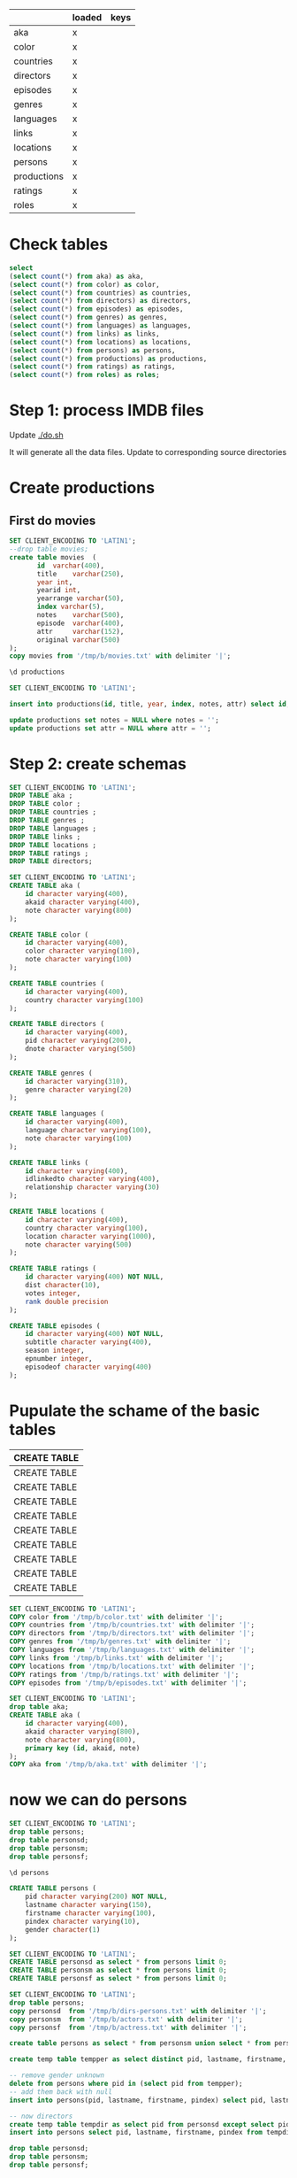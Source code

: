 
|-------------+--------|
|             | loaded | keys
|-------------+--------|
| aka         | x      |
| color       | x      |
| countries   | x      |
| directors   | x      |
| episodes    | x      |
| genres      | x      |
| languages   | x      |
| links       | x      |
| locations   | x      |
| persons     | x      |
| productions | x      |
| ratings     | x      |
| roles       | x      |


* Check tables

#+begin_src sql :engine postgresql :cmdline imdb
select 
(select count(*) from aka) as aka,
(select count(*) from color) as color,
(select count(*) from countries) as countries,
(select count(*) from directors) as directors,
(select count(*) from episodes) as episodes,
(select count(*) from genres) as genres,
(select count(*) from languages) as languages,
(select count(*) from links) as links,
(select count(*) from locations) as locations,
(select count(*) from persons) as persons,
(select count(*) from productions) as productions,
(select count(*) from ratings) as ratings,
(select count(*) from roles) as roles;
#+end_src

#+RESULTS:
|    aka |   color | countries | directors | episodes |  genres | languages |  links | locations | persons | productions | ratings |    roles |
|--------+---------+-----------+-----------+----------+---------+-----------+--------+-----------+---------+-------------+---------+----------|
| 369264 | 1393897 |   1432380 |   1944981 |  1801937 | 1748320 |   1411171 | 342900 |    747600 | 3239058 |     2887021 |  538576 | 21727795 |





* Step 1: process IMDB files

Update [[./do.sh]] 

It will generate all the data files. Update to corresponding source directories

* Create productions

** First do movies

#+begin_src sql :engine postgresql :cmdline imdb
SET CLIENT_ENCODING TO 'LATIN1';
--drop table movies;
create table movies  (
       id  varchar(400),
       title    varchar(250),
       year int,
       yearid int,
       yearrange varchar(50),
       index varchar(5),
       notes    varchar(500),
       episode  varchar(400),
       attr     varchar(152),
       original varchar(500)
);
copy movies from '/tmp/b/movies.txt' with delimiter '|';
#+end_src

#+RESULTS:
| SET          |
|--------------|
| CREATE TABLE |
| COPY 2951996 |

#+begin_src sql :engine postgresql :cmdline imdb
\d productions
#+end_src

#+RESULTS:
| Table "public.productions"                                                                                                 |                        |           |
|----------------------------------------------------------------------------------------------------------------------------+------------------------+-----------|
| Column                                                                                                                     | Type                   | Modifiers |
| id                                                                                                                         | character varying(400) | not null  |
| title                                                                                                                      | character varying(250) |           |
| year                                                                                                                       | integer                |           |
| index                                                                                                                      | character varying(5)   |           |
| notes                                                                                                                      | character varying(500) |           |
| attr                                                                                                                       | character varying(10)  |           |
| Indexes:                                                                                                                   |                        |           |
| "productionskey" PRIMARY KEY, btree (id) CLUSTER                                                                           |                        |           |
| Referenced by:                                                                                                             |                        |           |
| TABLE "aka" CONSTRAINT "aka_id_fkey" FOREIGN KEY (id) REFERENCES productions(id) ON DELETE CASCADE                         |                        |           |
| TABLE "episodes" CONSTRAINT "episodes_episodeof_fkey" FOREIGN KEY (episodeof) REFERENCES productions(id) ON DELETE CASCADE |                        |           |
| TABLE "episodes" CONSTRAINT "episodes_id_fkey" FOREIGN KEY (id) REFERENCES productions(id) ON DELETE CASCADE               |                        |           |

#+begin_src sql :engine postgresql :cmdline imdb
SET CLIENT_ENCODING TO 'LATIN1';

insert into productions(id, title, year, index, notes, attr) select id, title, cast(year as int), index, notes, attr from movies;

update productions set notes = NULL where notes = '';
update productions set attr = NULL where attr = '';
#+end_src

#+RESULTS:
| SET              |
|------------------|
| INSERT 0 2951996 |
| UPDATE 0         |
| UPDATE 0         |



* Step 2: create schemas

#+begin_src sql :engine postgresql :cmdline imdb-new
SET CLIENT_ENCODING TO 'LATIN1';
DROP TABLE aka ;
DROP TABLE color ;
DROP TABLE countries ;
DROP TABLE genres ;
DROP TABLE languages ;
DROP TABLE links ;
DROP TABLE locations ;
DROP TABLE ratings ;
DROP TABLE directors;
#+end_src

#+RESULTS:
| DROP TABLE |
|------------|
| DROP TABLE |
| DROP TABLE |
| DROP TABLE |
| DROP TABLE |
| DROP TABLE |
| DROP TABLE |
| DROP TABLE |
| DROP TABLE |
| DROP TABLE |

#+begin_src sql :engine postgresql :cmdline imdb-new
SET CLIENT_ENCODING TO 'LATIN1';
CREATE TABLE aka (
    id character varying(400),
    akaid character varying(400),
    note character varying(800)
);

CREATE TABLE color (
    id character varying(400),
    color character varying(100),
    note character varying(100)
);

CREATE TABLE countries (
    id character varying(400),
    country character varying(100)
);

CREATE TABLE directors (
    id character varying(400),
    pid character varying(200),
    dnote character varying(500)
);

CREATE TABLE genres (
    id character varying(310),
    genre character varying(20)
);

CREATE TABLE languages (
    id character varying(400),
    language character varying(100),
    note character varying(100)
);

CREATE TABLE links (
    id character varying(400),
    idlinkedto character varying(400),
    relationship character varying(30)
);

CREATE TABLE locations (
    id character varying(400),
    country character varying(100),
    location character varying(1000),
    note character varying(500)
);

CREATE TABLE ratings (
    id character varying(400) NOT NULL,
    dist character(10),
    votes integer,
    rank double precision
);

CREATE TABLE episodes (
    id character varying(400) NOT NULL,
    subtitle character varying(400),
    season integer,
    epnumber integer,
    episodeof character varying(400)
);

#+end_src

* Pupulate the schame of the basic tables

#+RESULTS:
| CREATE TABLE |
|--------------|
| CREATE TABLE |
| CREATE TABLE |
| CREATE TABLE |
| CREATE TABLE |
| CREATE TABLE |
| CREATE TABLE |
| CREATE TABLE |
| CREATE TABLE |
| CREATE TABLE |

#+begin_src sql :engine postgresql :cmdline imdb-new
SET CLIENT_ENCODING TO 'LATIN1';
COPY color from '/tmp/b/color.txt' with delimiter '|';
COPY countries from '/tmp/b/countries.txt' with delimiter '|';
COPY directors from '/tmp/b/directors.txt' with delimiter '|';
COPY genres from '/tmp/b/genres.txt' with delimiter '|';
COPY languages from '/tmp/b/languages.txt' with delimiter '|';
COPY links from '/tmp/b/links.txt' with delimiter '|';
COPY locations from '/tmp/b/locations.txt' with delimiter '|';
COPY ratings from '/tmp/b/ratings.txt' with delimiter '|';
COPY episodes from '/tmp/b/episodes.txt' with delimiter '|';
#+end_src

#+RESULTS:
| SET          |
|--------------|
| COPY 1379500 |

#+begin_src sql :engine postgresql :cmdline imdb
SET CLIENT_ENCODING TO 'LATIN1';
drop table aka;
CREATE TABLE aka (
    id character varying(400),
    akaid character varying(800),
    note character varying(800),
    primary key (id, akaid, note)
);
COPY aka from '/tmp/b/aka.txt' with delimiter '|';
#+end_src

#+RESULTS:
| SET          |
|--------------|
| DROP TABLE   |
| CREATE TABLE |
| COPY 379753  |


* now we can do persons

#+begin_src sql :engine postgresql :cmdline imdb
SET CLIENT_ENCODING TO 'LATIN1';
drop table persons;
drop table personsd;
drop table personsm;
drop table personsf;
#+end_src

#+RESULTS:
| SET        |
|------------|
| DROP TABLE |
| DROP TABLE |
| DROP TABLE |
| DROP TABLE |


#+begin_src sql :engine postgresql :cmdline imdb
\d persons
#+end_src

#+RESULTS:
| Table "public.persons"                |                        |           |
|---------------------------------------+------------------------+-----------|
| Column                                | Type                   | Modifiers |
| pid                                   | character varying(200) | not null  |
| lastname                              | character varying(150) |           |
| firstname                             | character varying(100) |           |
| pindex                                | character varying(10)  |           |
| gender                                | character(1)           |           |
| Indexes:                              |                        |           |
| "personskey" PRIMARY KEY, btree (pid) |                        |           |


#+begin_src sql :engine postgresql :cmdline imdb
CREATE TABLE persons (
    pid character varying(200) NOT NULL,
    lastname character varying(150),
    firstname character varying(100),
    pindex character varying(10),
    gender character(1)
);
#+end_src

#+RESULTS:
| CREATE TABLE |
|--------------|


#+begin_src sql :engine postgresql :cmdline imdb
SET CLIENT_ENCODING TO 'LATIN1';
CREATE TABLE personsd as select * from persons limit 0;
CREATE TABLE personsm as select * from persons limit 0;
CREATE TABLE personsf as select * from persons limit 0;
#+end_src

#+RESULTS:
| SET      |
|----------|
| SELECT 0 |
| SELECT 0 |
| SELECT 0 |


#+begin_src sql :engine postgresql :cmdline imdb
SET CLIENT_ENCODING TO 'LATIN1';
drop table persons;
copy personsd  from '/tmp/b/dirs-persons.txt' with delimiter '|';
copy personsm  from '/tmp/b/actors.txt' with delimiter '|';
copy personsf  from '/tmp/b/actress.txt' with delimiter '|';

create table persons as select * from personsm union select * from personsf;

create temp table tempper as select distinct pid, lastname, firstname, pindex from (select pid from persons group by pid having count(*) > 1) as rip natural join persons;

-- remove gender unknown
delete from persons where pid in (select pid from tempper);
-- add them back with null
insert into persons(pid, lastname, firstname, pindex) select pid, lastname, firstname, pindex from tempper;

-- now directors
create temp table tempdir as select pid from personsd except select pid from persons;
insert into persons select pid, lastname, firstname, pindex from tempdir natural join personsd;

drop table personsd;
drop table personsm;
drop table personsf;

#+end_src

#+RESULTS:
| SET             |
|-----------------|
| DROP TABLE      |
| COPY 353252     |
| COPY 1991509    |
| COPY 1085773    |
| SELECT 3077282  |
| SELECT 1750     |
| DELETE 3500     |
| INSERT 0 1750   |
| SELECT 225286   |
| INSERT 0 225286 |
| DROP TABLE      |
| DROP TABLE      |
| DROP TABLE      |

* Roles

#+begin_src sql :engine postgresql :cmdline imdb
CREATE TABLE roles (
    id character varying(400) NOT NULL,
    pid character varying(200) NOT NULL,
    "character" character varying(1000),
    billing integer,
    snote character varying(200)
);
#+end_src

#+begin_src sql :engine postgresql :cmdline imdb
SET CLIENT_ENCODING TO 'LATIN1';
CREATE TABLE rolesm as select * from roles limit 0;
CREATE TABLE rolesf as select * from roles limit 0;
#+end_src

#+RESULTS:
| SET      |
|----------|
| SELECT 0 |
| SELECT 0 |


#+begin_src sql :engine postgresql :cmdline imdb
SET CLIENT_ENCODING TO 'LATIN1';
COPY rolesm from '/tmp/b/actorRoles.txt' with delimiter '|';
COPY rolesf from '/tmp/b/actressRoles.txt' with delimiter '|';
#+end_src

#+RESULTS:
| SET           |
|---------------|
| COPY 13269590 |
| COPY 7909866  |



#+begin_src sql :engine postgresql :cmdline imdb
SET CLIENT_ENCODING TO 'LATIN1';
create temp table ripro as select * from rolesf UNION select * from rolesm;
create temp table ripro2 as select id,pid,character,count(*) from ripro group by id, pid, character having count(*) > 1;
delete from ripro where (id, pid, character) in (select id,pid,character from ripro2);
insert into roles select * from ripro;
#+end_src

* Persons

#+begin_src sql :engine postgresql :cmdline imdb
SET CLIENT_ENCODING TO 'LATIN1';
#+end_src



#+begin_src sql :engine postgresql :cmdline imdb
SET CLIENT_ENCODING TO 'LATIN1';
create temp table ripb as select pid from directors except select pid from persons;
insert into persons select * from ripb;
#+end_src

#+begin_src sql :engine postgresql :cmdline imdb
SET CLIENT_ENCODING TO 'LATIN1';
alter table persons add primary key(pid);
#+end_src

#+RESULTS:
| SET         |
|-------------|
| ALTER TABLE |


* Episodes

** Create data

perl /home/dmg/git.dmg/hacking/imdb/insert-episodes.pl| sort -u | perl /home/dmg/git.dmg/hacking/imdb/nullify.pl > $OUT/episodes.txt 

** Load

#+begin_src sql :engine postgresql :cmdline imdb
SET CLIENT_ENCODING TO 'LATIN1';
copy episodes from '/tmp/b/episodes.txt' with delimiter '|';
#+end_src

#+RESULTS:
| SET          |
|--------------|
| COPY 1815277 |


** Deal with foreign keys

#+begin_src sql :engine postgresql :cmdline imdb
SET CLIENT_ENCODING TO 'LATIN1';
-- foreign keys
delete from episodes where id in (select id from episodes  except select id from productions );
delete from episodes where id in (select episodeof from episodes  except select id from productions );
#+end_src

#+RESULTS:
| SET      |
|----------|
| DELETE 0 |
| DELETE 0 |

** Update attributes for episodes

#+begin_src sql :engine postgresql :cmdline imdb
SET CLIENT_ENCODING TO 'LATIN1';
update productions set attr = 'TV-ep' where id in (select id from episodes );
create temp table rip as select  episodeof from episodes  except select id from productions where attr is not null;
update productions set attr = 'TV-series' where id in (select episodeof from rip);
#+end_src

#+RESULTS:
| SET            |
|----------------|
| UPDATE 1815277 |
| SELECT 60768   |
| UPDATE 60398   |



* Sanitize

** Create the porn table

#+begin_src sql :engine postgresql :cmdline imdb
SET CLIENT_ENCODING TO 'LATIN1';
--drop table porn;
create table  porn as select id from genres where genre = 'Adult';
#+end_src

#+RESULTS:
| SET          |
|--------------|
| DROP TABLE   |
| SELECT 64976 |

** Delete from the easy ones

#+begin_src sql :engine postgresql :cmdline imdb
SET CLIENT_ENCODING TO 'LATIN1';

delete from aka where id in (select id from porn);
delete from color where id in (select id from porn);
delete from countries where id in (select id from porn);
delete from directors where id in (select id from porn);
delete from episodes where id in (select id from porn);

delete from genres where id in (select id from porn);
delete from languages where id in (select id from porn);

delete from links where id in (select id from porn);
delete from links where idlinkedto in (select id from porn);

delete from locations where id in (select id from porn);
delete from ratings where id in (select id from porn);
delete from roles where id in (select id from porn);

delete from productions where id in (select id from porn);
#+end_src

#+RESULTS:
| SET           |
|---------------|
| DELETE 10489  |
| DELETE 62985  |
| DELETE 64928  |
| DELETE 48942  |
| DELETE 1      |
| DELETE 71049  |
| DELETE 62781  |
| DELETE 194689 |
| DELETE 2068   |
| DELETE 4885   |
| DELETE 12533  |
| DELETE 559071 |
| DELETE 64975 |

** delete from roles

#+begin_src sql :engine postgresql :cmdline imdb
SET CLIENT_ENCODING TO 'LATIN1';

-- now from roles
-- find ou who are por actors only

create table pornactors as  (select pid from persons except select pid from roles) except select pid from directors;

-- then delete them

delete from persons where pid in (select pid from pornactors );

#+end_src

#+RESULTS:
| SET          |
|--------------|
| SELECT 61760 |
| DELETE 61760 |



* Fix foreign ids


** removed missing ones

#+begin_src sql :engine postgresql :cmdline imdb
SET CLIENT_ENCODING TO 'LATIN1';

create temp table tid as select id from productions;

delete from aka where id in (select id from aka  except select id from tid );
delete from color where id in (select id from color  except select id from tid );
delete from countries where id in (select id from countries  except select id from tid );
delete from directors where id in (select id from directors  except select id from tid );
delete from episodes where id in (select id from episodes  except select id from tid );
delete from episodes where episodeof in (select episodeof from episodes  except select id from tid );

delete from genres where id in (select id from genres  except select id from tid );
delete from ratings where id in (select id from ratings  except select id from tid );
delete from languages where id in (select id from languages  except select id from tid );
delete from links where id in (select id from links  except select id from tid );
delete from links where idlinkedto in (select idlinkedto from links  except select id from tid );

delete from locations where id in (select id from locations  except select id from tid );

delete from roles where id in (select id from roles  except select id from tid );
delete from roles where pid in (select pid from roles  except select pid from persons );
delete from directors where pid in (select pid from directors  except select pid from persons );
#+end_src

#+RESULTS:
| SET            |
|----------------|
| SELECT 2887021 |
| DELETE 0       |
| DELETE 119     |
| DELETE 128     |
| DELETE 387     |
| DELETE 0       |
| DELETE 13339   |
| DELETE 246     |
| DELETE 19      |
| DELETE 113     |
| DELETE 11      |
| DELETE 5       |
| DELETE 182     |
| DELETE 5543    |
| DELETE 5280    |
| DELETE 5       |



#+begin_src sql :engine postgresql :cmdline imdb

update productions set attr = 'TV-series' where id in (select id from productions where title ~ '^".*"' and attr is null and not id ~ '{' );
update productions set attr = 'TV-series' where id in (select id from productions where title ~ '^".*"' and attr is null );

update productions set title =  substring(title, '^"(.+)"$') where id in (select id from productions where title ~ '^".*"');


#+end_src

#+RESULTS:
| UPDATE 44546   |
|----------------|
| UPDATE 985     |
| UPDATE 1921175 |


* create keys  and foreign keys

#+begin_src sql :engine postgresql :cmdline imdb
alter table aka add foreign key (id) references productions on delete cascade;
alter table color add foreign key (id) references productions on delete cascade;
alter table countries add foreign key (id) references productions on delete cascade;
alter table directors add foreign key (id) references productions on delete cascade;
alter table directors add foreign key (pid) references persons on delete cascade;

alter table episodes add foreign key (id) references productions on delete cascade;
alter table episodes add foreign key (episodeof) references productions on delete cascade;

alter table genres add foreign key (id) references productions on delete cascade;
alter table languages add foreign key (id) references productions on delete cascade;
alter table links add foreign key (idlinkedto) references productions on delete cascade;
alter table links add foreign key (id) references productions on delete cascade;
alter table locations add foreign key (id) references productions on delete cascade;
alter table ratings add foreign key (id) references productions on delete cascade;

alter table roles add foreign key (id) references productions on delete cascade;
alter table roles add foreign key (pid) references persons on delete cascade;
#+end_src

* Grant

#+begin_src sql :engine postgresql :cmdline imdb
grant select on aka to public;
grant select on color to public;
grant select on countries to public;
grant select on directors to public;
grant select on episodes to public;
grant select on genres to public;
grant select on languages to public;
grant select on links to public;
grant select on locations to public;
grant select on persons to public;
grant select on productions to public;
grant select on ratings to public;
grant select on roles to public;
grant select on top250 to public;
grant select on usefulratings to public;
#+end_src


* YOU ARE DONE


